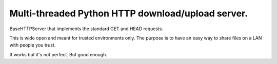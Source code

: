 Multi-threaded Python HTTP download/upload server.
==================================================

BaseHTTPServer that implements the standard GET and HEAD requests.

This is wide open and meant for trusted environments only.
The purpose is to have an easy way to share files on a LAN with people
you trust.

It works but it's not perfect. But good enough.

